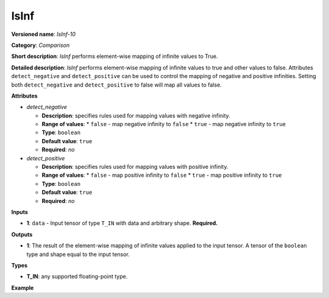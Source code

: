 .. {#openvino_docs_ops_comparison_IsInf_10}

IsInf
=====


.. meta::
  :description: Learn about IsInf - an element-wise, comparison operation, which 
                can be performed on a single tensor in OpenVINO.

**Versioned name**: *IsInf-10*

**Category**: *Comparison*

**Short description**: *IsInf* performs element-wise mapping of infinite values to True.

**Detailed description**: *IsInf* performs element-wise mapping of infinite values to true and other values to false. Attributes ``detect_negative`` and ``detect_positive`` can be used to control the mapping of negative and positive infinities. Setting both ``detect_negative`` and ``detect_positive`` to false will map all values to false.

**Attributes**

* *detect_negative*

  * **Description**: specifies rules used for mapping values with negative infinity.
  * **Range of values**:
    * ``false`` - map negative infinity to ``false``
    * ``true`` - map negative infinity to ``true``
  * **Type**: ``boolean``
  * **Default value**: ``true``
  * **Required**: *no*

* *detect_positive*

  * **Description**: specifies rules used for mapping values with positive infinity.
  * **Range of values**:
    * ``false`` - map positive infinity to ``false``
    * ``true`` - map positive infinity to ``true``
  * **Type**: ``boolean``
  * **Default value**: ``true``
  * **Required**: *no*

**Inputs**

* **1**: ``data`` - Input tensor of type ``T_IN`` with data and arbitrary shape. **Required.**

**Outputs**

* **1**: The result of the element-wise mapping of infinite values applied to the input tensor. A tensor of the ``boolean`` type and shape equal to the input tensor.

**Types**

* **T_IN**: any supported floating-point type.

**Example**

.. code-block:: xml
   :force:

   <layer ... type="IsInf" ...>
       <data detect_negative="true" detect_positive="true"/>
       <input>
           <port id="0" precision="FP32">
               <dim>256</dim>
               <dim>128</dim>
           </port>
       </input>
       <output>
           <port id="0" precision="BOOL">
               <dim>256</dim>
               <dim>128</dim>
           </port>
       </output>
   </layer>



